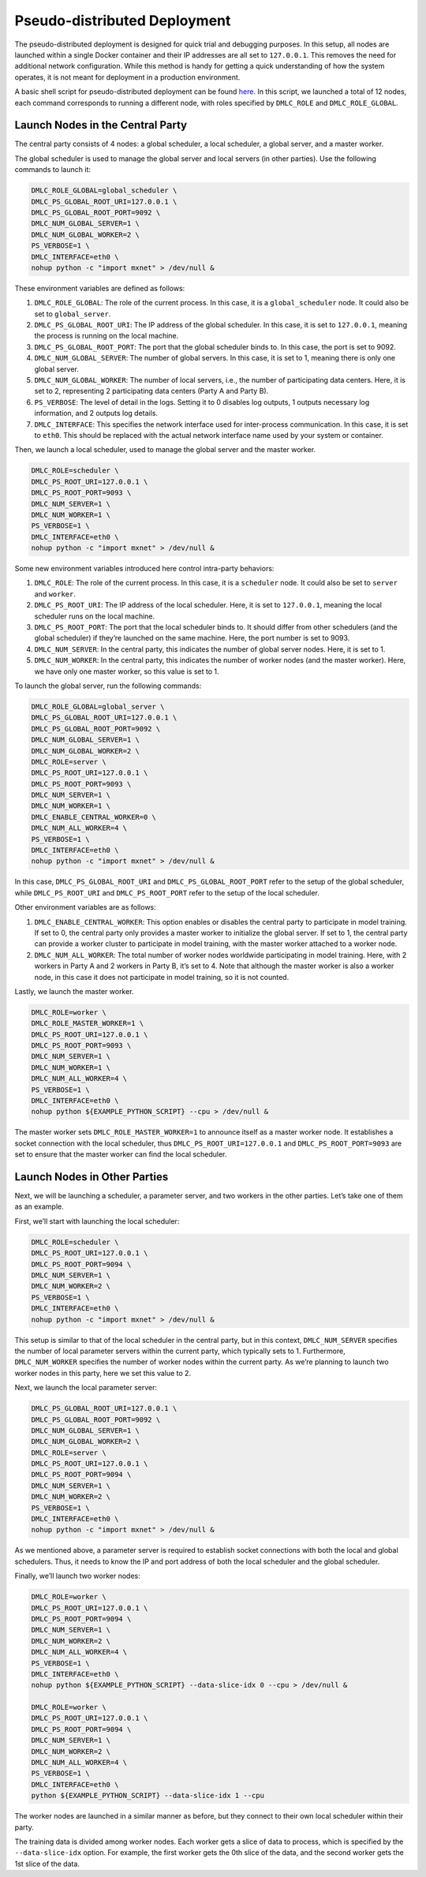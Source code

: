Pseudo-distributed Deployment
~~~~~~~~~~~~~~~~~~~~~~~~~~~~~

The pseudo-distributed deployment is designed for quick trial and
debugging purposes. In this setup, all nodes are launched within a
single Docker container and their IP addresses are all set to
``127.0.0.1``. This removes the need for additional network
configuration. While this method is handy for getting a quick
understanding of how the system operates, it is not meant for deployment
in a production environment.

A basic shell script for pseudo-distributed deployment can be found
`here <https://github.com/INET-RC/GeoMX/blob/main/scripts/cpu/run_vanilla_hips.sh>`__.
In this script, we launched a total of 12 nodes, each command
corresponds to running a different node, with roles specified by
``DMLC_ROLE`` and ``DMLC_ROLE_GLOBAL``.

Launch Nodes in the Central Party
^^^^^^^^^^^^^^^^^^^^^^^^^^^^^^^^^

The central party consists of 4 nodes: a global scheduler, a local
scheduler, a global server, and a master worker.

The global scheduler is used to manage the global server and local
servers (in other parties). Use the following commands to launch it:

.. code:: shell

   DMLC_ROLE_GLOBAL=global_scheduler \
   DMLC_PS_GLOBAL_ROOT_URI=127.0.0.1 \
   DMLC_PS_GLOBAL_ROOT_PORT=9092 \
   DMLC_NUM_GLOBAL_SERVER=1 \
   DMLC_NUM_GLOBAL_WORKER=2 \
   PS_VERBOSE=1 \
   DMLC_INTERFACE=eth0 \
   nohup python -c "import mxnet" > /dev/null &

These environment variables are defined as follows:

#. ``DMLC_ROLE_GLOBAL``: The role of the current process. In this case, it is a ``global_scheduler`` node. It could also be set to ``global_server``.

#. ``DMLC_PS_GLOBAL_ROOT_URI``: The IP address of the global scheduler. In this case, it is set to ``127.0.0.1``, meaning the process is running on the local machine.

#. ``DMLC_PS_GLOBAL_ROOT_PORT``: The port that the global scheduler binds to. In this case, the port is set to 9092.

#. ``DMLC_NUM_GLOBAL_SERVER``: The number of global servers. In this case, it is set to 1, meaning there is only one global server.

#. ``DMLC_NUM_GLOBAL_WORKER``: The number of local servers, i.e., the number of participating data centers. Here, it is set to 2, representing 2 participating data centers (Party A and Party B).

#. ``PS_VERBOSE``: The level of detail in the logs. Setting it to 0 disables log outputs, 1 outputs necessary log information, and 2 outputs log details.

#. ``DMLC_INTERFACE``: This specifies the network interface used for inter-process communication. In this case, it is set to ``eth0``. This should be replaced with the actual network interface name used by your system or container.

Then, we launch a local scheduler, used to manage the global server and the master worker.

.. code:: shell

   DMLC_ROLE=scheduler \
   DMLC_PS_ROOT_URI=127.0.0.1 \
   DMLC_PS_ROOT_PORT=9093 \
   DMLC_NUM_SERVER=1 \
   DMLC_NUM_WORKER=1 \
   PS_VERBOSE=1 \
   DMLC_INTERFACE=eth0 \
   nohup python -c "import mxnet" > /dev/null &

Some new environment variables introduced here control intra-party
behaviors:

#. ``DMLC_ROLE``: The role of the current process. In this case, it is a ``scheduler`` node. It could also be set to ``server`` and ``worker``.

#. ``DMLC_PS_ROOT_URI``: The IP address of the local scheduler. Here, it is set to ``127.0.0.1``, meaning the local scheduler runs on the local machine.

#. ``DMLC_PS_ROOT_PORT``: The port that the local scheduler binds to. It should differ from other schedulers (and the global scheduler) if they’re launched on the same machine. Here, the port number is set to 9093.

#. ``DMLC_NUM_SERVER``: In the central party, this indicates the number of global server nodes. Here, it is set to 1.

#. ``DMLC_NUM_WORKER``: In the central party, this indicates the number of worker nodes (and the master worker). Here, we have only one master worker, so this value is set to 1.

To launch the global server, run the following commands:

.. code:: shell

   DMLC_ROLE_GLOBAL=global_server \
   DMLC_PS_GLOBAL_ROOT_URI=127.0.0.1 \
   DMLC_PS_GLOBAL_ROOT_PORT=9092 \
   DMLC_NUM_GLOBAL_SERVER=1 \
   DMLC_NUM_GLOBAL_WORKER=2 \
   DMLC_ROLE=server \
   DMLC_PS_ROOT_URI=127.0.0.1 \
   DMLC_PS_ROOT_PORT=9093 \
   DMLC_NUM_SERVER=1 \
   DMLC_NUM_WORKER=1 \
   DMLC_ENABLE_CENTRAL_WORKER=0 \
   DMLC_NUM_ALL_WORKER=4 \
   PS_VERBOSE=1 \
   DMLC_INTERFACE=eth0 \
   nohup python -c "import mxnet" > /dev/null &

In this case, ``DMLC_PS_GLOBAL_ROOT_URI`` and
``DMLC_PS_GLOBAL_ROOT_PORT`` refer to the setup of the global scheduler,
while ``DMLC_PS_ROOT_URI`` and ``DMLC_PS_ROOT_PORT`` refer to the setup
of the local scheduler.

Other environment variables are as follows:

#. ``DMLC_ENABLE_CENTRAL_WORKER``: This option enables or disables the central party to participate in model training. If set to 0, the central party only provides a master worker to initialize the global server. If set to 1, the central party can provide a worker cluster to participate in model training, with the master worker attached to a worker node.

#. ``DMLC_NUM_ALL_WORKER``: The total number of worker nodes worldwide participating in model training. Here, with 2 workers in Party A and 2 workers in Party B, it’s set to 4. Note that although the master worker is also a worker node, in this case it does not participate in model training, so it is not counted.

Lastly, we launch the master worker.

.. code:: shell

   DMLC_ROLE=worker \
   DMLC_ROLE_MASTER_WORKER=1 \
   DMLC_PS_ROOT_URI=127.0.0.1 \
   DMLC_PS_ROOT_PORT=9093 \
   DMLC_NUM_SERVER=1 \
   DMLC_NUM_WORKER=1 \
   DMLC_NUM_ALL_WORKER=4 \
   PS_VERBOSE=1 \
   DMLC_INTERFACE=eth0 \
   nohup python ${EXAMPLE_PYTHON_SCRIPT} --cpu > /dev/null &

The master worker sets ``DMLC_ROLE_MASTER_WORKER=1`` to announce itself
as a master worker node. It establishes a socket connection with the
local scheduler, thus ``DMLC_PS_ROOT_URI=127.0.0.1`` and
``DMLC_PS_ROOT_PORT=9093`` are set to ensure that the master worker can
find the local scheduler.

Launch Nodes in Other Parties
^^^^^^^^^^^^^^^^^^^^^^^^^^^^^

Next, we will be launching a scheduler, a parameter server, and two
workers in the other parties. Let’s take one of them as an example.

First, we’ll start with launching the local scheduler:

.. code:: shell

   DMLC_ROLE=scheduler \
   DMLC_PS_ROOT_URI=127.0.0.1 \
   DMLC_PS_ROOT_PORT=9094 \
   DMLC_NUM_SERVER=1 \
   DMLC_NUM_WORKER=2 \
   PS_VERBOSE=1 \
   DMLC_INTERFACE=eth0 \
   nohup python -c "import mxnet" > /dev/null &

This setup is similar to that of the local scheduler in the central
party, but in this context, ``DMLC_NUM_SERVER`` specifies the number of
local parameter servers within the current party, which typically sets
to 1. Furthermore, ``DMLC_NUM_WORKER`` specifies the number of worker
nodes within the current party. As we’re planning to launch two worker
nodes in this party, here we set this value to 2.

Next, we launch the local parameter server:

.. code:: shell

   DMLC_PS_GLOBAL_ROOT_URI=127.0.0.1 \
   DMLC_PS_GLOBAL_ROOT_PORT=9092 \
   DMLC_NUM_GLOBAL_SERVER=1 \
   DMLC_NUM_GLOBAL_WORKER=2 \
   DMLC_ROLE=server \
   DMLC_PS_ROOT_URI=127.0.0.1 \
   DMLC_PS_ROOT_PORT=9094 \
   DMLC_NUM_SERVER=1 \
   DMLC_NUM_WORKER=2 \
   PS_VERBOSE=1 \
   DMLC_INTERFACE=eth0 \
   nohup python -c "import mxnet" > /dev/null &

As we mentioned above, a parameter server is required to establish
socket connections with both the local and global schedulers. Thus, it
needs to know the IP and port address of both the local scheduler and
the global scheduler.

Finally, we’ll launch two worker nodes:

.. code:: shell

   DMLC_ROLE=worker \
   DMLC_PS_ROOT_URI=127.0.0.1 \
   DMLC_PS_ROOT_PORT=9094 \
   DMLC_NUM_SERVER=1 \
   DMLC_NUM_WORKER=2 \
   DMLC_NUM_ALL_WORKER=4 \
   PS_VERBOSE=1 \
   DMLC_INTERFACE=eth0 \
   nohup python ${EXAMPLE_PYTHON_SCRIPT} --data-slice-idx 0 --cpu > /dev/null &

   DMLC_ROLE=worker \
   DMLC_PS_ROOT_URI=127.0.0.1 \
   DMLC_PS_ROOT_PORT=9094 \
   DMLC_NUM_SERVER=1 \
   DMLC_NUM_WORKER=2 \
   DMLC_NUM_ALL_WORKER=4 \
   PS_VERBOSE=1 \
   DMLC_INTERFACE=eth0 \
   python ${EXAMPLE_PYTHON_SCRIPT} --data-slice-idx 1 --cpu

The worker nodes are launched in a similar manner as before, but they
connect to their own local scheduler within their party.

The training data is divided among worker nodes. Each worker gets a
slice of data to process, which is specified by the ``--data-slice-idx``
option. For example, the first worker gets the 0th slice of the data,
and the second worker gets the 1st slice of the data.